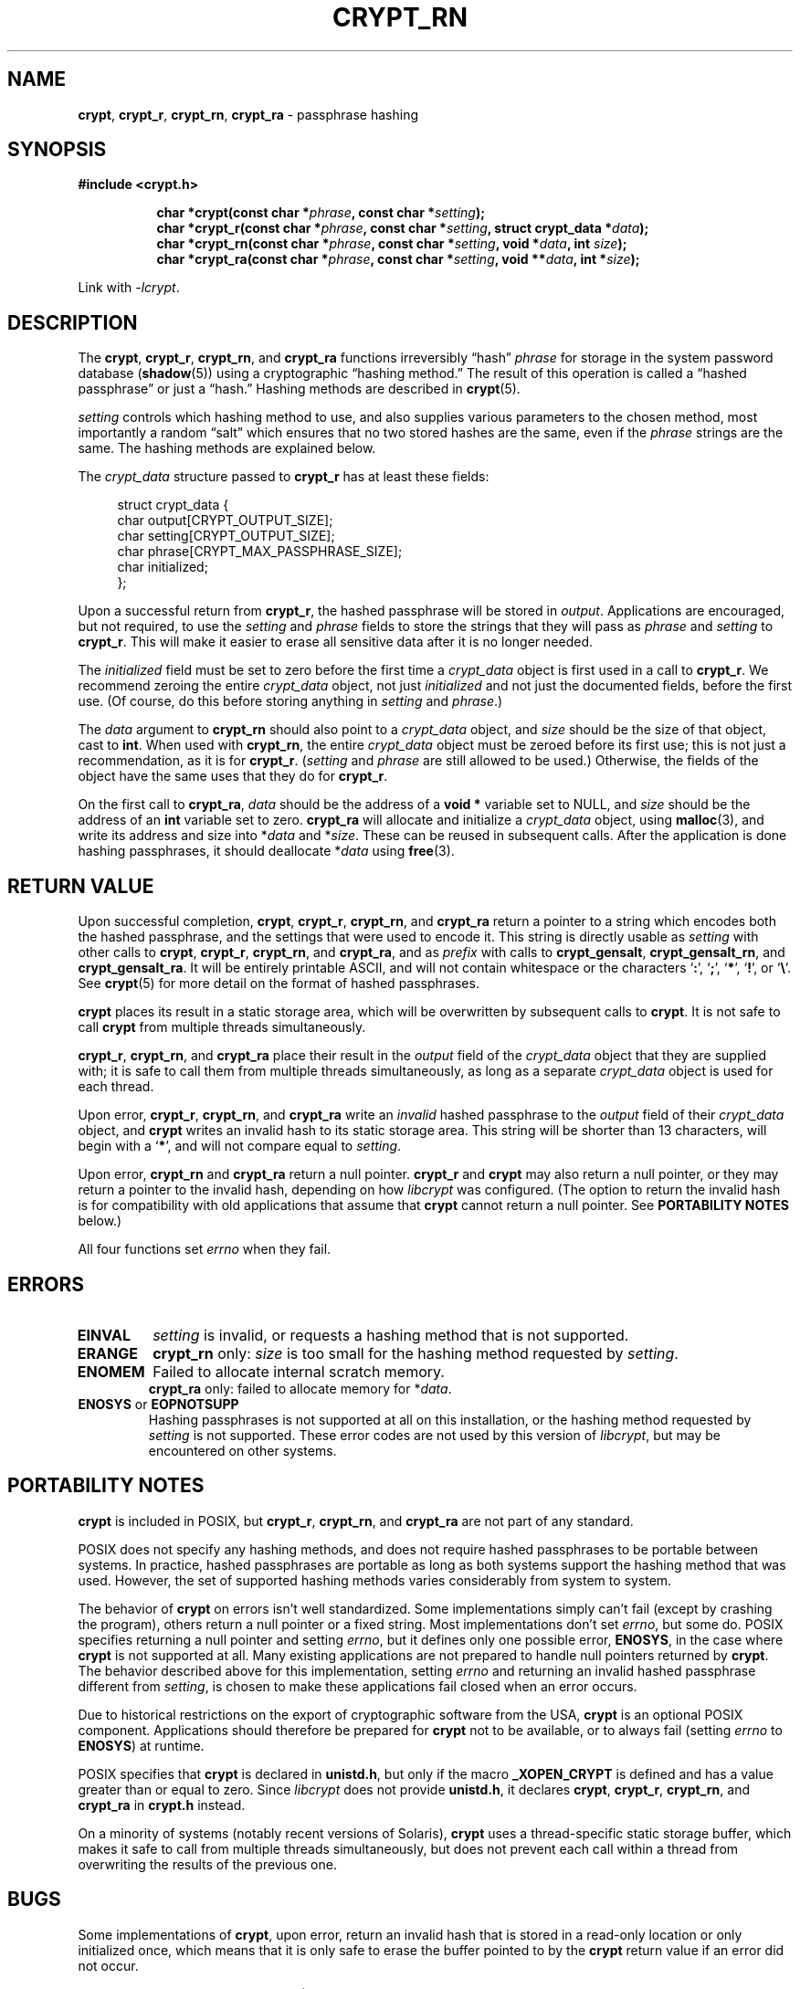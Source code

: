 .\" Written and revised by Solar Designer <solar at openwall.com> in 2000-2011.
.\" Revised by Zack Weinberg <zackw at panix.com> in 2017.
.\"
.\" No copyright is claimed, and this man page is hereby placed in the public
.\" domain.  In case this attempt to disclaim copyright and place the man page
.\" in the public domain is deemed null and void, then the man page is
.\" Copyright 2000-2011 Solar Designer, 2017 Zack Weinberg, and it is
 \" hereby released to the general public under the following terms:
.\"
.\" Redistribution and use in source and binary forms, with or without
.\" modification, are permitted.
.\"
.\" There's ABSOLUTELY NO WARRANTY, express or implied.
.\"
.\" This manual page in its current form is intended for use on systems
.\" based on the GNU C Library with crypt_blowfish patched into libcrypt.
.\"
.TH CRYPT_RN 3 "October 11, 2017" "Openwall Project" "Library functions"
.ad l
.\" No macros in NAME to keep makewhatis happy.
.SH NAME
\fBcrypt\fR, \fBcrypt_r\fR, \fBcrypt_rn\fR, \fBcrypt_ra\fR
\- passphrase hashing
.SH SYNOPSIS
.B #include <crypt.h>
.sp
.in +8
.ti -8
.BI "char *crypt(const char *" phrase ", const char *" setting );
.ti -8
.BI "char *crypt_r(const char *" phrase ", const char *" setting ", struct crypt_data *" data );
.ti -8
.BI "char *crypt_rn(const char *" phrase ", const char *" setting ", void *" data ", int " size );
.ti -8
.BI "char *crypt_ra(const char *" phrase ", const char *" setting ", void **" data ", int *" size );
.in -8
.sp
Link with
.IR -lcrypt .
.ad b
.SH DESCRIPTION
The
.BR crypt ", " crypt_r ", " crypt_rn ", and " crypt_ra
functions irreversibly \(lqhash\(rq
.I phrase
for storage in the system password database
.RB ( shadow (5))
using a cryptographic \(lqhashing method.\(rq
The result of this operation is called a \(lqhashed passphrase\(rq
or just a \(lqhash.\(rq
Hashing methods are described in
.BR crypt (5).
.PP
.I setting
controls which hashing method to use,
and also supplies various parameters to the chosen method,
most importantly a random \(lqsalt\(rq
which ensures that no two stored hashes are the same,
even if the
.I phrase
strings are the same.
The hashing methods are explained below.
.PP
The
.I crypt_data
structure passed to
.B crypt_r
has at least these fields:
.sp
.in +4n
.nf
struct crypt_data {
    char output[CRYPT_OUTPUT_SIZE];
    char setting[CRYPT_OUTPUT_SIZE];
    char phrase[CRYPT_MAX_PASSPHRASE_SIZE];
    char initialized;
};
.fi
.in
.PP
Upon a successful return from
.BR crypt_r ,
the hashed passphrase will be stored in
.IR output .
Applications are encouraged, but not required, to use the
.I setting
and
.I phrase
fields to store the strings that they will pass as
.I phrase
and
.I setting
to
.BR crypt_r .
This will make it easier to erase all sensitive data
after it is no longer needed.
.PP
The
.I initialized
field must be set to zero before the first time a
.I crypt_data
object is first used in a call to
.BR crypt_r .
We recommend zeroing the entire
.I crypt_data
object, not just
.I initialized
and not just the documented fields,
before the first use.
(Of course, do this before storing anything in
.I setting
and
.IR phrase .)
.PP
The
.I data
argument to
.B crypt_rn
should also point to a
.I crypt_data
object, and
.I size
should be the size of that object, cast to
.BR int .
When used with
.BR crypt_rn ,
the entire
.I crypt_data
object must be zeroed before its first use;
this is not just a recommendation, as it is for
.BR crypt_r .
.RI ( setting
and
.I phrase
are still allowed to be used.)
Otherwise, the fields of the object have the same uses that they do for
.BR crypt_r .
.PP
On the first call to
.BR crypt_ra ,
.I data
should be the address of a
.B void *
variable set to NULL, and
.I size
should be the address of an
.B int
variable set to zero.
.B crypt_ra
will allocate and initialize a
.I crypt_data
object, using
.BR malloc (3),
and write its address and size into
.RI * data
and
.RI * size .
These can be reused in subsequent calls.
After the application is done hashing passphrases,
it should deallocate
.RI * data
using
.BR free (3).
.SH RETURN VALUE
Upon successful completion,
.BR crypt ", " crypt_r ", " crypt_rn ", and " crypt_ra
return a pointer to a string which encodes both the hashed passphrase,
and the settings that were used to encode it.
This string is directly usable as
.I setting
with other calls to
.BR crypt ", " crypt_r ", " crypt_rn ", and " crypt_ra ,
and as
.I prefix
with calls to
.BR crypt_gensalt ", " crypt_gensalt_rn ", and " crypt_gensalt_ra .
It will be entirely printable ASCII,
and will not contain whitespace
or the characters \(oq\fB:\fR\(cq,
\(oq\fB;\fR\(cq,
\(oq\fB*\fR\(cq,
\(oq\fB!\fR\(cq, or
\(oq\fB\e\fR\(cq.
See
.BR crypt (5)
for more detail on the format of hashed passphrases.
.PP
.B crypt
places its result in a static storage area,
which will be overwritten by subsequent calls to
.BR crypt .
It is not safe to call
.B crypt
from multiple threads simultaneously.
.PP
.BR crypt_r ", " crypt_rn ", and " crypt_ra
place their result in the
.I output
field of the
.I crypt_data
object that they are supplied with; it is safe to call them from
multiple threads simultaneously, as long as a separate
.I crypt_data
object is used for each thread.
.PP
Upon error,
.BR crypt_r ", " crypt_rn ", and " crypt_ra
write an
.I invalid
hashed passphrase to the
.I output
field of their
.I crypt_data
object, and
.B crypt
writes an invalid hash to its static storage area.
This string will be shorter than 13 characters,
will begin with a \(oq\fB*\fR\(cq,
and will not compare equal to
.IR setting .
.PP
Upon error,
.BR crypt_rn " and " crypt_ra
return a null pointer.
.BR crypt_r " and " crypt
may also return a null pointer,
or they may return a pointer to the invalid hash,
depending on how
.I libcrypt
was configured.
(The option to return the invalid hash is for compatibility
with old applications that assume that
.B crypt
cannot return a null pointer.
See
.B "PORTABILITY NOTES"
below.)
.PP
All four functions set
.I errno
when they fail.
.SH ERRORS
.TP
.B EINVAL
.I setting
is invalid, or requests a hashing method that is not supported.
.TP
.B ERANGE
.B crypt_rn
only:
.I size
is too small for the hashing method requested by
.IR setting .
.TP
.B ENOMEM
Failed to allocate internal scratch memory.
.br
.BR crypt_ra
only: failed to allocate memory for
.RI * data .
.TP
.BR ENOSYS " or " EOPNOTSUPP
Hashing passphrases is not supported at all on this installation,
or the hashing method requested by
.I setting
is not supported.
These error codes are not used by this version of
.IR libcrypt ,
but may be encountered on other systems.
.SH PORTABILITY NOTES
.PP
.B crypt
is included in POSIX, but
.BR crypt_r ", " crypt_rn ", and " crypt_ra
are not part of any standard.
.PP
POSIX does not specify any hashing methods,
and does not require hashed passphrases to be portable between systems.
In practice, hashed passphrases are portable
as long as both systems support the hashing method that was used.
However, the set of supported hashing methods
varies considerably from system to system.
.PP
The behavior of
.B crypt
on errors isn't well standardized.
Some implementations simply can't fail
(except by crashing the program),
others return a null pointer or a fixed string.
Most implementations don't set
.IR errno ,
but some do.
POSIX specifies returning a null pointer and setting
.IR errno ,
but it defines only one possible error,
.BR ENOSYS ,
in the case where
.B crypt
is not supported at all.
Many existing applications are not prepared to handle null pointers
returned by
.BR crypt .
The behavior described above for this implementation,
setting
.I errno
and returning an invalid hashed passphrase different from
.IR setting ,
is chosen to make these applications fail closed when an error occurs.
.PP
Due to historical restrictions
on the export of cryptographic software from the USA,
.B crypt
is an optional POSIX component.
Applications should therefore be prepared for
.B crypt
not to be available,
or to always fail (setting
.I errno
to
.BR ENOSYS )
at runtime.
.PP
POSIX specifies that
.B crypt
is declared in
.BR unistd.h ,
but only if the macro
.B _XOPEN_CRYPT
is defined and has a value greater than or equal to zero.  Since
.I libcrypt
does not provide
.BR unistd.h ,
it declares
.BR crypt ", " crypt_r ", " crypt_rn ", and " crypt_ra
in
.B crypt.h
instead.
.PP
On a minority of systems (notably recent versions of Solaris),
.B crypt
uses a thread-specific static storage buffer,
which makes it safe to call from multiple threads simultaneously,
but does not prevent each call within a thread
from overwriting the results of the previous one.
.SH BUGS
.PP
Some implementations of
.BR crypt ,
upon error,
return an invalid hash that is stored in a read-only location
or only initialized once,
which means that it is only safe to erase the buffer pointed to by the
.B crypt
return value if an error did not occur.
.PP
.I struct crypt_data
may be quite large (32kB in this implementation of
.IR libcrypt ;
over 128kB in some other implementations).
This is large enough that it may be unwise to allocate it on the stack.
.PP
Some recently designed hashing methods need even more scratch memory,
but the
.B crypt_r
interface makes it impossible to change the size of
.I crypt_data
without breaking binary compatibility.
The
.B crypt_rn
interface could accommodate larger allocations for specific hashing methods,
but the caller of
.B crypt_rn
has no way of knowing how much memory to allocate.
.B crypt_ra
does the allocation itself,
but can only make a single call to
.BR malloc (3).
.SH ATTRIBUTES
For an explanation of the terms used in this section, see
.BR attributes (7).
.ad l
.TS
allbox;
lb lb lb
l l l.
Interface	Attribute	Value
T{
.B crypt
T}	Thread safety	MT-Unsafe race:crypt
T{
.BR crypt_r ", " crypt_rn ", " crypt_ra
T}	Thread safety	MT-Safe
.TE
.ad b
.sp
.SH HISTORY
A rotor-based
.B crypt
function appeared in Version 6 AT&T UNIX.
The "traditional" DES-based
.B crypt
first appeared in Version 7 AT&T UNIX.
.PP
.B crypt_r
originates with the GNU C Library.
There's also a
.B crypt_r
function on HP-UX and MKS Toolkit, but the prototypes and semantics
differ.
.PP
.BR crypt_rn
and
.BR crypt_ra
originate with the Openwall project.
.SH SEE ALSO
.ad l
.BR crypt_gensalt (3),
.BR getpass (3),
.BR getpwent (3),
.BR shadow (3),
.BR login (1),
.BR passwd (1),
.BR crypt (5),
.BR passwd (5),
.BR shadow (5),
.BR pam (8)
